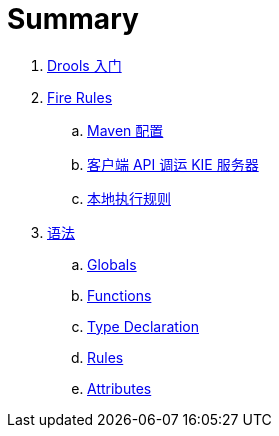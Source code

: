 = Summary

. link:tech/README.adoc[Drools 入门]
. link:firerules/README.adoc[Fire Rules]
.. link:firerules/maven-setting.adoc[Maven 配置]
.. link:firerules/fire-kieserver.adoc[客户端 API 调运 KIE 服务器]
.. link:firerules/fire-locally.adoc[本地执行规则]
. link:reference/README.adoc[语法]
.. link:reference/globals.adoc[Globals]
.. link:reference/functions.adoc[Functions]
.. link:reference/type-declaration.adoc[Type Declaration]
.. link:reference/rules.adoc[Rules]
.. link:reference/attributes.adoc[Attributes]

